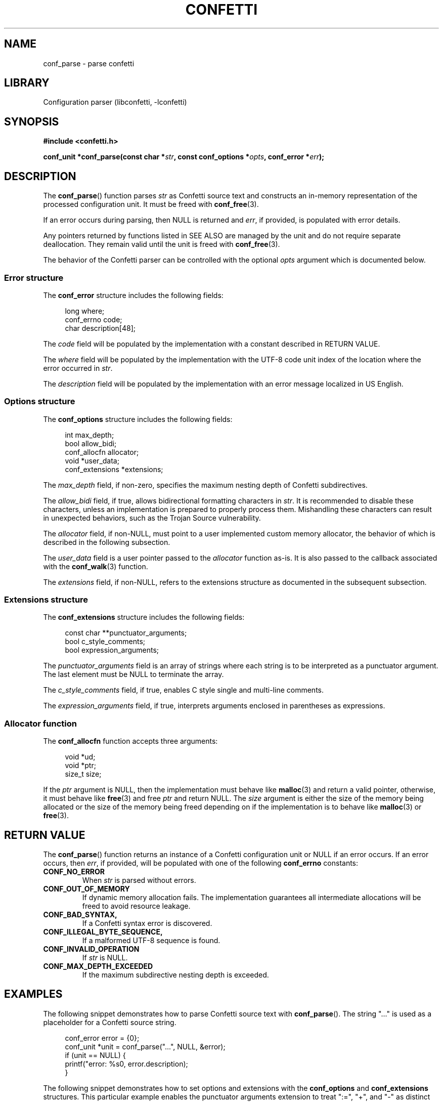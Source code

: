 .\" Permission is granted to make and distribute verbatim copies of this
.\" manual provided the copyright notice and this permission notice are
.\" preserved on all copies.
.\"
.\" Permission is granted to copy and distribute modified versions of this
.\" manual under the conditions for verbatim copying, provided that the
.\" entire resulting derived work is distributed under the terms of a
.\" permission notice identical to this one.
.\" --------------------------------------------------------------------------
.TH "CONFETTI" "3" "April 21st 2025" "Confetti 1.0.0-beta.2"
.SH NAME
conf_parse \- parse confetti
.\" --------------------------------------------------------------------------
.SH LIBRARY
Configuration parser (libconfetti, -lconfetti)
.\" --------------------------------------------------------------------------
.SH SYNOPSIS
.nf
.B #include <confetti.h>
.PP
.BI "conf_unit *conf_parse(const char *" str ", const conf_options *" opts ", conf_error *" err ");"
.fi
.\" --------------------------------------------------------------------------
.SH DESCRIPTION
The \fBconf_parse\fR() function parses \fIstr\fR as Confetti source text and constructs an in-memory representation of the processed configuration unit.
It must be freed with \fBconf_free\fR(3).
.PP
If an error occurs during parsing, then NULL is returned and \fIerr\fR, if provided, is populated with error details.
.PP
Any pointers returned by functions listed in SEE ALSO are managed by the unit and do not require separate deallocation.
They remain valid until the unit is freed with \fBconf_free\fR(3).
.PP
The behavior of the Confetti parser can be controlled with the optional \fIopts\fR argument which is documented below.
.\" --------------------------------------------------------------------------
.SS Error structure
The \fBconf_error\fR structure includes the following fields:
.PP
.in +4n
.EX
long where;
conf_errno code;
char description[48];
.EE
.in
.PP
The \fIcode\fR field will be populated by the implementation with a constant described in RETURN VALUE.
.PP
The \fIwhere\fR field will be populated by the implementation with the UTF-8 code unit index of the location where the error occurred in \fIstr\fR.
.PP
The \fIdescription\fR field will be populated by the implementation with an error message localized in US English.
.\" --------------------------------------------------------------------------
.SS Options structure
The \fBconf_options\fR structure includes the following fields:
.PP
.in +4n
.EX
int max_depth;
bool allow_bidi;
conf_allocfn allocator;
void *user_data;
conf_extensions *extensions;
.EE
.in
.PP
The \fImax_depth\fR field, if non-zero, specifies the maximum nesting depth of Confetti subdirectives.
.PP
The \fIallow_bidi\fR field, if true, allows bidirectional formatting characters in \fIstr\fR.
It is recommended to disable these characters, unless an implementation is prepared to properly process them.
Mishandling these characters can result in unexpected behaviors, such as the Trojan Source vulnerability.
.PP
The \fIallocator\fR field, if non-NULL, must point to a user implemented custom memory allocator, the behavior of which is described in the following subsection.
.PP
The \fIuser_data\fR field is a user pointer passed to the \fIallocator\fR function as-is.
It is also passed to the callback associated with the \fBconf_walk\fR(3) function.
.PP
The \fIextensions\fR field, if non-NULL, refers to the extensions structure as documented in the subsequent subsection.
.\" --------------------------------------------------------------------------
.SS Extensions structure
The \fBconf_extensions\fR structure includes the following fields:
.PP
.in +4n
.EX
const char **punctuator_arguments;
bool c_style_comments;
bool expression_arguments;
.EE
.in
.PP
The \fIpunctuator_arguments\fR field is an array of strings where each string is to be interpreted as a punctuator argument. The last element must be NULL to terminate the array.
.PP
The \fIc_style_comments\fR field, if true, enables C style single and multi-line comments.
.PP
The \fIexpression_arguments\fR field, if true, interprets arguments enclosed in parentheses as expressions.
.\" --------------------------------------------------------------------------
.SS Allocator function
The \fBconf_allocfn\fR function accepts three arguments:
.PP
.in +4n
.EX
void *ud;
void *ptr;
size_t size;
.EE
.in
.PP
If the \fIptr\fR argument is NULL, then the implementation must behave like \fBmalloc\fR(3) and return a valid pointer, otherwise, it must behave like \fBfree\fR(3) and free \fIptr\fR and return NULL.
The \fIsize\fR argument is either the size of the memory being allocated or the size of the memory being freed depending on if the implementation is to behave like \fBmalloc\fR(3) or \fBfree\fR(3).
.\" --------------------------------------------------------------------------
.SH RETURN VALUE
The \fBconf_parse\fR() function returns an instance of a Confetti configuration unit or NULL if an error occurs.
If an error occurs, then \fIerr\fR, if provided, will be populated with one of the following \fBconf_errno\fR constants:
.TP
.BR CONF_NO_ERROR
When \fIstr\fR is parsed without errors.
.TP
.BR CONF_OUT_OF_MEMORY
If dynamic memory allocation fails.
The implementation guarantees all intermediate allocations will be freed to avoid resource leakage.
.TP
.BR CONF_BAD_SYNTAX,
If a Confetti syntax error is discovered.
.TP
.BR CONF_ILLEGAL_BYTE_SEQUENCE,
If a malformed UTF-8 sequence is found.
.TP
.BR CONF_INVALID_OPERATION
If \fIstr\fR is NULL.
.TP
.BR CONF_MAX_DEPTH_EXCEEDED
If the maximum subdirective nesting depth is exceeded.
.\" --------------------------------------------------------------------------
.SH EXAMPLES
The following snippet demonstrates how to parse Confetti source text with \fBconf_parse\fR().
The string "..." is used as a placeholder for a Confetti source string.
.PP
.in +4n
.EX
conf_error error = {0};
conf_unit *unit = conf_parse("...", NULL, &error);
if (unit == NULL) {
    printf("error: %s\n", error.description);
}
.EE
.in
.PP
The following snippet demonstrates how to set options and extensions with the \fBconf_options\fR and \fBconf_extensions\fR structures.
This particular example enables the punctuator arguments extension to treat ":=", "+", and "-" as distinct arguments.
It also limits the maximum subdirective nesting depth to ten.
.PP
.in +4n
.EX
const char *punctuators[] = {":=", "+", "-", NULL};
const conf_extensions extensions = {
    .punctuator_arguments = punctuators,
};

const conf_options options = {
    .extensions = &extensions,
    .max_depth = 10,
};

conf_unit *unit = conf_parse("...", &options, NULL);
.EE
.in
.PP
The \fBconf_options\fR structure accepts a custom memory allocator that must behave like \fBmalloc\fR(3) or \fBfree\fR(3) depending on how it's called.
The following snippet shows a simple implementation of a custom memory allocator.
.PP
.PP
.in +4n
.EX
void *allocator(void *ud, void *ptr, size_t size) {
    if (ptr == NULL) {
        return malloc(size);
    } else {
        free(ptr);
        return NULL;
    }
}

const conf_options options = { .allocator = &allocator };
conf_unit *unit = conf_parse("...", &options, NULL);
.EE
.in
.\" --------------------------------------------------------------------------
.SH SEE ALSO
.BR conf_free (3),
.BR conf_get_root (3),
.BR conf_get_comment (3),
.BR conf_get_comment_count (3),
.BR conf_get_directive (3),
.BR conf_get_directive_count (3),
.BR conf_get_argument (3),
.BR conf_get_argument_count (3)
.\" --------------------------------------------------------------------------
.SH LICENSING
Confetti is Open Source software distributed under the MIT License.
Please see the LICENSE file included with the Confetti distribution for details.

